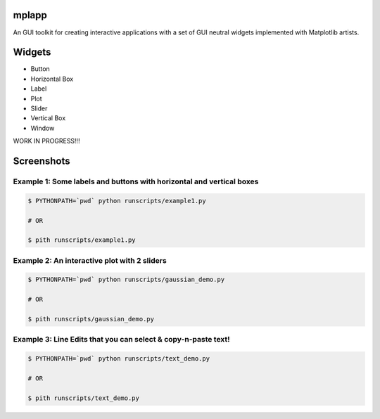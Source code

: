 mplapp
======

An GUI toolkit for creating interactive applications with a set of GUI neutral
widgets implemented with Matplotlib artists.

Widgets
=======

* Button
* Horizontal Box
* Label
* Plot
* Slider
* Vertical Box
* Window

WORK IN PROGRESS!!!

Screenshots
===========

Example 1: Some labels and buttons with horizontal and vertical boxes
---------------------------------------------------------------------

.. code-block:: console

    $ PYTHONPATH=`pwd` python runscripts/example1.py

    # OR

    $ pith runscripts/example1.py

.. image:: example1.jpg


Example 2: An interactive plot with 2 sliders
---------------------------------------------

.. code-block:: console

    $ PYTHONPATH=`pwd` python runscripts/gaussian_demo.py

    # OR

    $ pith runscripts/gaussian_demo.py

.. image:: example2.png


Example 3: Line Edits that you can select & copy-n-paste text!
--------------------------------------------------------------

.. code-block:: console

    $ PYTHONPATH=`pwd` python runscripts/text_demo.py

    # OR

    $ pith runscripts/text_demo.py

.. image:: example3.png
